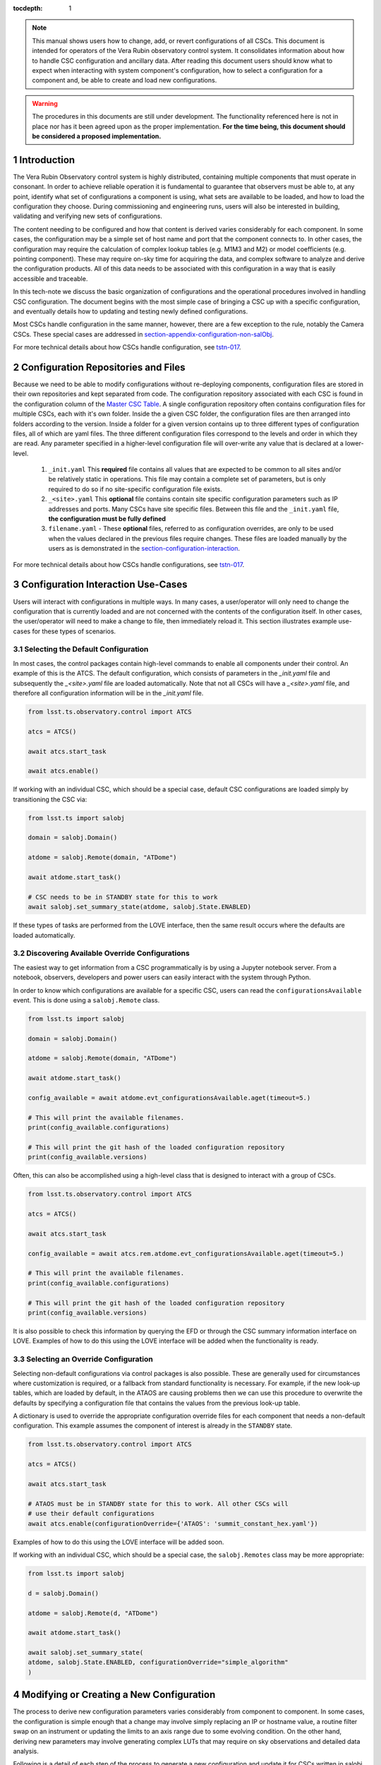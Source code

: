 ..
  Technote content.

  See https://developer.lsst.io/restructuredtext/style.html
  for a guide to reStructuredText writing.

:tocdepth: 1

.. Please do not modify tocdepth; will be fixed when a new Sphinx theme is shipped.

.. sectnum::

.. note::

    This manual shows users how to change, add, or revert configurations of all CSCs.
    This document is intended for operators of the Vera Rubin observatory control system.
    It consolidates information about how to handle CSC configuration and ancillary data.
    After reading this document users should know what to expect when interacting with system component's configuration, how to select a configuration for a component and, be able to create and load new configurations.

.. warning::

    The procedures in this documents are still under development. The functionality referenced here is not in place nor has it been agreed upon as the proper implementation.
    **For the time being, this document should be considered a proposed implementation.**

.. _section-introduction:

Introduction
============

The Vera Rubin Observatory control system is highly distributed, containing multiple components that must operate in consonant.
In order to achieve reliable operation it is fundamental to guarantee that observers must be able to, at any point, identify what set of configurations a component is using, what sets are available to be loaded, and how to load the configuration they choose.
During commissioning and engineering runs, users will also be interested in building, validating and verifying new sets of configurations.

The content needing to be configured and how that content is derived varies considerably for each component.
In some cases, the configuration may be a simple set of host name and port that the component connects to.
In other cases, the configuration may require the calculation of complex lookup tables (e.g. M1M3 and M2) or model coefficients (e.g. pointing component).
These may require on-sky time for acquiring the data, and complex software to analyze and derive the configuration products.
All of this data needs to be associated with this configuration in a way that is easily accessible and traceable.

In this tech-note we discuss the basic organization of configurations and the operational procedures involved in handling CSC configuration.
The document begins with the most simple case of bringing a CSC up with a specific configuration, and eventually details how to updating and testing newly defined configurations.

Most CSCs handle configuration in the same manner, however, there are a few exception to the rule, notably the Camera CSCs.
These special cases are addressed in section-appendix-configuration-non-salObj_.

For more technical details about how CSCs handle configuration, see `tstn-017 <https://tstn-017.lsst.io>`__.

Configuration Repositories and Files
====================================

Because we need to be able to modify configurations without re-deploying components, configuration files are stored in their own repositories and kept separated from code.
The configuration repository associated with each CSC is found in the configuration column of the `Master CSC Table`_.
A single configuration repository often contains configuration files for multiple CSCs, each with it's own folder.
Inside the a given CSC folder, the configuration files are then arranged into folders according to the version.
Inside a folder for a given version contains up to three different types of configuration files, all of which are yaml files.
The three different configuration files correspond to the levels and order in which they are read.
Any parameter specified in a higher-level configuration file will over-write any value that is declared at a lower-level.

    #. ``_init.yaml`` This **required** file contains all values that are expected to be common to all sites and/or be relatively static in operations.
       This file may contain a complete set of parameters, but is only required to do so if no site-specific configuration file exists.

    #. ``_<site>.yaml`` This **optional** file contains contain site specific configuration parameters such as IP addresses and ports.
       Many CSCs have site specific files.
       Between this file and the ``_init.yaml`` file, **the configuration must be fully defined**

    #. ``filename.yaml`` - These **optional** files, referred to as configuration overrides, are only to be used when the values declared in the previous files require changes.
       These files are loaded manually by the users as is demonstrated in the section-configuration-interaction_.

For more technical details about how CSCs handle configurations, see `tstn-017 <https://tstn-017.lsst.io>`__.


.. _Master CSC Table: https://ts-xml.lsst.io/#master-csc-table.

.. _section-configuration-interaction:

Configuration Interaction Use-Cases
===================================

Users will interact with configurations in multiple ways.
In many cases, a user/operator will only need to change the configuration that is currently loaded and are not concerned with the contents of the configuration itself.
In other cases, the user/operator will need to make a change to file, then immediately reload it.
This section illustrates example use-cases for these types of scenarios.

Selecting the Default Configuration
-----------------------------------

In most cases, the control packages contain high-level commands to enable all components under their control.
An example of this is the ATCS.
The default configuration, which consists of parameters in the `_init.yaml` file and subsequently the `_<site>.yaml` file are loaded automatically.
Note that not all CSCs will have a `_<site>.yaml` file, and therefore all configuration information will be in the `_init.yaml` file.

.. code-block:: python

    from lsst.ts.observatory.control import ATCS

    atcs = ATCS()

    await atcs.start_task

    await atcs.enable()

.. It is also possible to perform this action using a ``Script`` in the ``scriptQueue``.
.. There are different ways to launch scripts.
.. From a Jupyter notebook, the user could launch a script by doing the following:

.. .. code-block:: python

    from lsst.ts.observatory.control import ScriptQueue

    # index = 1 is the MT Queue and index = 2 the AT
    queue = ScriptQueue(index=2)

    await queue.start_task

    script = await queue.add("auxtel/enable_atcs.py")

    # Wait for script to execute
    await script.done()

.. Another alternative would be to launch the ``Script`` from the LOVE Queue interface.

.. TODO: Add example on how to launch script from LOVE interface

If working with an individual CSC, which should be a special case, default CSC configurations are loaded simply by transitioning the CSC via:

.. code-block:: python

    from lsst.ts import salobj

    domain = salobj.Domain()

    atdome = salobj.Remote(domain, "ATDome")

    await atdome.start_task()

    # CSC needs to be in STANDBY state for this to work
    await salobj.set_summary_state(atdome, salobj.State.ENABLED)

.. Similarly, this can be accomplished by using the ``ScriptQueue``, from Jupyter;

.. .. code-block:: python

    from lsst.ts.observatory.control import ScriptQueue

    # index = 1 is the MT Queue and index = 2 the AT
    queue = ScriptQueue(index=2)

    await queue.start_task

    script = await queue.add("set_summary_state", config={"data": [("ATDome", "ENABLED")]})

    # Wait for script to execute
    await script.done()


If these types of tasks are performed from the LOVE interface, then the same result occurs where the defaults are loaded automatically.

.. TODO: Add example on how to launch script from LOVE interface


Discovering Available Override Configurations
---------------------------------------------

The easiest way to get information from a CSC programmatically is by using a Jupyter notebook server.
From a notebook, observers, developers and power users can easily interact with the system through Python.

In order to know which configurations are available for a specific CSC, users can read the ``configurationsAvailable`` event.
This is done using a ``salobj.Remote`` class.

.. code-block:: python

    from lsst.ts import salobj

    domain = salobj.Domain()

    atdome = salobj.Remote(domain, "ATDome")

    await atdome.start_task()

    config_available = await atdome.evt_configurationsAvailable.aget(timeout=5.)

    # This will print the available filenames.
    print(config_available.configurations)

    # This will print the git hash of the loaded configuration repository
    print(config_available.versions)

Often, this can also be accomplished using a high-level class that is designed to interact with a group of CSCs.

.. code-block:: python

    from lsst.ts.observatory.control import ATCS

    atcs = ATCS()

    await atcs.start_task

    config_available = await atcs.rem.atdome.evt_configurationsAvailable.aget(timeout=5.)

    # This will print the available filenames.
    print(config_available.configurations)

    # This will print the git hash of the loaded configuration repository
    print(config_available.versions)

It is also possible to check this information by querying the EFD or through the CSC summary information interface on LOVE.
Examples of how to do this using the LOVE interface will be added when the functionality is ready.

.. TODO: Add example of how to get this information from the EFD and LOVE.


.. _section-configuration-interaction_non_default:

Selecting an Override Configuration
-------------------------------------

Selecting non-default configurations via control packages is also possible.
These are generally used for circumstances where customization is required, or a fallback from standard functionality is necessary.
For example, if the new look-up tables, which are loaded by default, in the ATAOS are causing problems then we can use this procedure to overwrite the defaults by specifying a configuration file that contains the values from the previous look-up table.

A dictionary is used to override the appropriate configuration override files for each component that needs a non-default configuration.
This example assumes the component of interest is already in the ``STANDBY`` state.

.. code-block:: python

    from lsst.ts.observatory.control import ATCS

    atcs = ATCS()

    await atcs.start_task

    # ATAOS must be in STANDBY state for this to work. All other CSCs will
    # use their default configurations
    await atcs.enable(configurationOverride={'ATAOS': 'summit_constant_hex.yaml'})

.. From a Jupyter notebook, users can also launch a script by doing the following:

.. .. code-block:: python

    from lsst.ts.observatory.control import ScriptQueue

    # index = 1 is the MT Queue and index = 2 the AT
    queue = ScriptQueue(index=2)

    await queue.start_task

    script = await queue.add("auxtel/enable_atcs.py", config={"ATAOS": "summit_constant_hex"})

    # Wait for script to execute
    await script.done()

.. And from the LOVE interface:

Examples of how to do this using the LOVE interface will be added soon.

.. TODO: Add example on how to launch script from LOVE interface

If working with an individual CSC, which should be a special case, the ``salobj.Remotes`` class may be more appropriate:

.. code-block:: python

    from lsst.ts import salobj

    d = salobj.Domain()

    atdome = salobj.Remote(d, "ATDome")

    await atdome.start_task()

    await salobj.set_summary_state(
    atdome, salobj.State.ENABLED, configurationOverride="simple_algorithm"
    )

.. And to launch a ``Script`` from Jupyter:

.. .. code-block:: python

    from lsst.ts.observatory.control import ScriptQueue

    # index = 1 is the MT Queue and index = 2 the AT
    queue = ScriptQueue(index=2)

    await queue.start_task

    script = await queue.add("set_summary_state", config={"data": [("ATDome", "ENABLED", "simple_algorithm]})

    # Wait for script to execute
    await script.done()

.. Or from the LOVE interface:

.. TODO: Add example on how to launch script from LOVE interface

.. _section-configuration-creating-a-new:

Modifying or Creating a New Configuration
=========================================

The process to derive new configuration parameters varies considerably from component to component.
In some cases, the configuration is simple enough that a change may involve simply replacing an IP or hostname value, a routine filter swap on an instrument or updating the limits to an axis range due to some evolving condition.
On the other hand, deriving new parameters may involve generating complex LUTs that may require on sky observations and detailed data analysis.

Following is a detail of each step of the process to generate a new configuration and update it for CSCs written in salobj.
For other components, see the exception section below.


#.  Create a Jira ticket to track the work being done (e.g. DM-12345).
    If details or discussions are needed they can done using the Jira tickets itself.

    .. prompt:: bash

        git clone git@github.com:lsst-ts/ts_config_attcs.git
        git checkout -b tickets/DM-12345


#.  Execute the work needed to derive the new configuration parameter(s).

    As mentioned above, in some cases, the process may be straightforward, consisting simply of replacing the values of a set of parameters with given values (e.g., swapping filters).
    In these cases, this step will be simply verifying any required work was performed and continuing to the next step.
    Jira should be used to track those activities.

    The Jira ticket should also be used to track the work done on those cases where a more involved analysis is required, e.g., in-dome and/or on-sky data acquisition, EFD queries, data processing etc.
    Any ancillary software or data product required during this process should be properly managed using git.
    When working with Telescope and Site components, any software required during this process should be stored in a git repository in `T&S GitHub organization <https://github.com/orgs/lsst-ts>`__, and should follow the standard `T&S development workflow guidelines <https://tssw-developer.lsst.io>`__.
    This includes, but is not limited to, EFD queries, Jupyter notebooks, other data analysis routines (regardless of the programming language) and so on.
    The preferred location for storing Jupyter notebooks is the `ts_notebooks <https://github.com/lsst-ts/ts_notebooks>`__ repository.

    ..    Details on how to deals with Camera and DM components will be given in the
    ..    future.

    Any intermediate data product(s) generated in the process should also be stored in the `git Large File Storage <https://developer.lsst.io/git/git-lfs.html>`__  or, if size permits, with the software repository itself.

#.  Edit/Add/Replace the configuration file(s) in the CSC's configuration directory.

        - If editing the ``_init.yaml`` or a ``_<site>.yaml`` file, the filename must remain unchanged.
        - If editing or adding an configuration override file, ideally the name of the file should reflect the purpose of change; dates can also be used as well.
          Old configuration files can be kept in the repo if they still represent valid configurations. Otherwise, they should be removed.
          Note, though, that they will still remain available on previous commits in the git repo, enabling historical comparison.

#.  Fill out the required metadata at the top of the file detailing where any auxiliary data may be stored, the Jira ticket number used to create the file, and the reason for creating the configuration, such as in `this example <https://tstn-017.lsst.io/v/PREOPS-27/_downloads/ATSpectrograph_example_config.yaml>`__.


#.  If you have an environment to do so, such as the standard T&S development container, run the unit tests in the package locally.

#.  Add, commit and push the changes, with a commit message.

    .. prompt:: bash

        git commit -am "Add new LUTs for ATAOS (file 20200512-configuration.yaml) based on data taken on 20200512. Check DM-12345 for more information."
        git push

#. Verify the continuous integration tests pass. If they don't, fix the issue and repeat the previous step.

#.  Test the new configuration on the CSC.
    If this requires in-dome or on-sky testing, then create an annotated alpha release tag. Then make sure the test is properly documented in a technote and/or Jira ticket.
    To make the configuration available on a running CSC check :ref:`section-on-the-fly-config`.

#.  Create pull request(s) (PRs) to have the files reviewed

    PRs must be created for all repositories that where modified during the process, including, but not limited to, the configuration repository, ancillary software and documentation.

    The PRs will follow the standard review procedure.
    Once the they are approved, merged, tagged and released, the new configuration becomes official and will be deployed as part of the standard deployment process.


Exceptions
----------
TBR.

..
    TODO: Complete this section - Is this section meant to document procedures for non-Salobj CSCs?

.. _section-configuration-interaction-traceability:

Finding and Using a Previously Used Configuration
-------------------------------------------------

In the future, one may want to verify which configuration was being used for a given observation and possibly load the exact same configuration.
Because we often use generic filenames (e.g. `simple_algorithm.yaml`), and file contents can change with time, creating a robust version controlled system must go beyond simply changing filenames.
For this reason, additional metadata is associated with each configuration, notably the ``url`` and ``version`` parameters in both the ``configurationsAvailable`` and ``configurationApplied`` events.
These parameters are key to ensuring that each configuration is unique, and is traceable to their filename and contents.

The ``url`` parameter simply contains a URL indicating how the CSC connects to its settings (meaning a link to the repository).
The ``version`` parameter is more complicated.
For all CSCs (except possibly the cameras), the ``version`` parameter is a *branch description*\ [#git_version]_ which is automatically generated and populated by the CSCs.
This is what is output by running the following command in a configuration repository (e.g. ``ts_config_latiss``):

.. prompt:: bash

    git describe --all --long --always --dirty --broken

.. [#git_version] The option ``--broken`` was introduced in git 2.13.7

An example output is, ``heads/develop-0-gc89ef1a``.
The repository branch (or tag) name forms the first part of the branch description.
This first part contain individual identifiers and can change rapidly.
It may take any form necessary to convey the appropriate information.
The last 7 characters (``c89ef1a``) is the hash of the commit of repository, so all configuration files in that repo correspond to the same hash.
Users can find this commit by navigating to the repository on github, searching for the commit hash, then
clicking on the "commits" section of the search results, as shown in :ref:`the screenshot below <fig-commit-tracing>`.

.. figure:: /_static/tracing_a_commit_on_github.jpg
    :name: fig-commit-tracing

    Using the ``version`` output in the ``configurationApplied`` event, it is possible to traceback the repo to the configuration that was loaded.

Once we have identified the hash of the commit file we want to reload, we can do that without having to make any changes to the currently deployed software.
If we simply want to use the default configuration for a given CSC we can simply specify the commit hash with a preceding colon (``:``) as follows:

.. code-block:: python

    from lsst.ts.observatory.control import ATCS

    atcs = ATCS()

    await atcs.start_task

    # ATAOS must be in STANDBY state for this to work. All other CSCs will
    # use their default configurations
    await atcs.enable(configurationOverride={'ATAOS': ':c89ef1a'})

If we also want to specify an override file then we insert the filename before the colon (``:``) as shown below:

.. code-block:: python

    await atcs.enable(configurationOverride={'ATAOS': 'simple_algorithm.yaml:c89ef1a'})
.. _section-on-the-fly-config:

On-the-Fly Configuration Changes
--------------------------------

During the process of creating a new configuration (:ref:`section-configuration-creating-a-new`) or during a commissioning/engineering run, it may be necessary to make a new configuration available to a running CSC for testing without rebuilding/re-deploying the component.
In these cases, the user should also create a Jira ticket (or work out of an existing ticket) to document the occurrence.

Following are the steps to make a new configuration available to a running CSC:

#.  If the configuration is not already created and pushed to GitHub, follow steps 1 to 8 in :ref:`section-configuration-creating-a-new`.
#.  Create an annotated tag alpha tag following `semantic versioning`_.
    The tag must be created to ensure the heritage is not lost in a forced commit to the branch

    .. prompt:: bash

        git tag -a v1.4.0.alpha.1 -m "Updated focus values based on on-sky tests"

#.  Make sure the CSC in in ``STANDBY`` state, which can be accomplished using the following command.

    .. code-block:: python

        await salobj.set_summary_state(ataos, salobj.State.STANDBY)

#.  Login to the where the CSC is running.
    The procedure will vary depending on how the CSC is deployed.
    Most Telescope and Site components are deployed on containers using Kubernetes (k8s).
    For CSCs that are not running on a container, you should be able to login to the host machine with ``ssh`` and continue with the procedure (go to step 3).
    A provisional list of IPs can be found in `confluence <https://confluence.lsstcorp.org/x/qw6SBg>`.
    For details about the deployment system see the `deployment documentation <https://tstn-019.lsst.io>`_.

    The procedure to access containerized components is as follows:

    #.  Log in to the rancher service at https://rancher.ls.lsst.org.
        You will need special authorization to acquire an account on that service.

        .. warning::

            This service is responsible for managing the deployment of the entire system.
            Make sure you follow the procedure exactly.
            If you are in doubt about an operation make sure you verify it with knowledgeable personnel.

    #.  Once logged in, you will be presented with the :ref:`list of available k8s clusters <fig-rancher-page-1>`.

        .. figure:: /_static/rancher-page-1.png
          :name: fig-rancher-page-1
          :target: ../_images/rancher-page-1.png
          :alt: clusters

          List of Kubernetes clusters.
          At the time of this writing, the only cluster available was kueyen, the commissioning cluster at the base facility in Chile.

        Click on the name of the cluster where the CSC you want to modify is running.
        If it is a summit operation, the name of the cluster will be ``andes``.
        After selecting the cluster, you will be redirected to the :ref:`cluster dashboard <fig-cluster-dashboard>`.

        .. figure:: /_static/cluster-dashboard.png
           :name: fig-cluster-dashboard
           :target: ../_images/cluster-dashboard.png
           :alt: cluster dashboard

           Cluster dashboard.

    #.  On the top right corner of the :ref:`cluster dashboard <fig-cluster-dashboard>`, there is a button with ``Launch kubectl``.
        This will open an interactive session on you browser that will allow you to interact with the k8s cluster you selected.
        If you are knowledgeable about k8s you can also download the ``Kubeconfig file`` and login to the cluster from your own computer.

        .. warning::

            **Do not** download the ``Kubeconfig file`` unless you really know what you are doing.
            This file contains access and credential information that would allow users direct access to the k8s cluster.
    #.  Once you select ``Launch kubectl`` you will be redirected to a :ref:`Shell <fig-k8s-shell>` connected directly to the selected k8s cluster.

        .. figure:: /_static/k8s-shell.png
          :name: fig-k8s-shell
          :target: ../_images/k8s-shell.png
          :alt: kubectl shell

          Kubectl shell.

    #.  Use the following command to discover the container running the CSC :

        .. prompt:: bash

          kubectl get pods -n cscs

        This will list all the CSCs "pods" which are, basically, the running containers.
        The name of the CSC will be part of the pod name and should be easy to identify.

    #.  Connect to the running pod:

        .. prompt:: bash

          kubectl exec -it -n cscs <pod-name> -- /bin/bash

        Make sure to replace ``<pod-name>`` with the name of the pod for that CSC.

#.  Once inside the CSC host, go to the location where the configuration is installed.
    This information can be found in the CSC documentation or in the `deployment documentation`_.
    You should be able to use regular linux command line commands (e.g. ``ls`` and ``cd``).
#.  Once in the cloned configuration package, update the git repository and checkout the tag with the new configuration:

    .. prompt:: bash

      git fetch --all
      git checkout tags/v1.4.0.alpha.1

    You should see the new tag be pulled and git will tell you that you've changed tags/branches.

#.  Now re-enable the component to load the new configuration.

    If the ``_init.yaml`` or ``_<site>.yaml`` file was modified then use the following:

    .. code-block:: python

        await salobj.set_summary_state(ataos, salobj.State.ENABLED)

    If an override configuration was modified/added, then you must specify it using the ``configurationOverride`` keyword

    .. code-block:: python

        await salobj.set_summary_state(ataos, salobj.State.ENABLED, configurationOverride='summit_constant_hex')


The ``version`` attribute in the ``configurationsAvailable`` event would reflect that change with something like:

::

  version: heads/tags/v1.4.0.alpha.1-g79e2257

Note that it would be possible to track the configuration in the future by using the commit hash (``g79e2257``).

.. _semantic versioning: https://semver.org/.

.. _section-in-line-config:

In-line changes
---------------

During commissioning, we anticipate that there will be situations where quick configuration changes need to be implemented and tested.
In these cases, working out of a local branch and going over the :ref:`section-on-the-fly-config` process may result in the loss of on-sky time.
To ensure the work/changes is tracked it is still recommended that the user create a Jira ticket (or work out of an existing ticket) to document the occurrence.
Then, instead of checking out the repository locally, the user can work out of the deployed CSC configuration directly in the host.

.. warning::

    Users cannot push changes from inside a component and therefore this method will result in a loss of information and traceability.
    Therefore, this procedure should be reserved only for critical situations.

To do this, perform the following procedure:

#.  Verify (or transition) the CSC in in ``STANDBY`` state.

    .. code-block:: python

        await salobj.set_summary_state(ataos, salobj.State.STANDBY)

#.  Login to the where the CSC is running.
    The procedure will vary depending on how the CSC is deployed.
    For containerized components, you can find details on how to do that in the `deployment documentation <https://tstn-019.lsst.io>`_.
#.  Once inside the CSC host, go to the location where the configuration is installed.
    This information can be found in the CSC documentation or in the `deployment documentation`_.
#.  Create a local branch to work on that corresponds to the Jira ticket mentioned above.

    .. prompt:: bash

      git checkout tickets/DM-12345

#.  Use the available text editors (``vim`` and ``emacs`` are usually made available) to edit the configurations.
#.  Once the configurations are edited and saved, re-enable the component.

    .. code-block:: python

        await salobj.set_summary_state(ataos, salobj.State.ENABLED)


Transient filenames with Jira ticket numbers may be used for developing new configurations.
They should be moved to a more purpose-oriented filename at the earliest opportunity.

As stated in the warning above, these changes cannot be pushed from inside a component and therefore the changes made will result in a loss of information and traceability.
When you connect to the computer running a CSC and edit the configuration directly, the ``version`` parameter reflect that change with something like:

::

  version: heads/tickets/DM-12345-0-g79e2257-dirty

When this happens, it prevents us from precisely identifying what configuration was used.
In this case, the preferred solution is to use :ref:`section-on-the-fly-config` to ensure traceability is not lost, at the expense of a couple extra minutes.

Exceptions
----------

The following require different procedures to create/modify a configuration

- :ref:`Main and Auxiliary Telescope Pointing Components <section-pointing-component>`
- :ref:`ATMCS and ATPneumatics <section-atmcs-atpneumatics>`


.. _section-appendix-configuration-non-salObj:

Appendix I: Creating Configurations for non-salObj CSCs
=========================================================

This appendix details the require procedures to produce configuration files for specific CSCs that do not follow the procedure in this document.

.. _section-pointing-component:

Pointing Component
------------------

The pointing component has a configuration file that resides with the code base which, in itself, also defines a couple different files (e.g. pointing model).
Nevertheless, the CSC is not developed to be a configurable CSC, meaning it does not accept a ``configurationOverride`` value to switch between different configurations and does not output the required events.

The CSC is being developed by Observatory Sciences using C++.

.. Important::

    PROCEDURE TO BE ADDED


.. _section-atmcs-atpneumatics:

ATMCS and ATPneumatics
----------------------

.. Important::

    PROCEDURE TO BE ADDED

.. _section-non-configurable-cscs:

Non-Configurable CSCs
---------------------

Some CSCs will not be configurable at all.
Examples are sparse in our current architecture but, the from Salobj point of view, a CSC can be developed on top of a ``BaseCSC`` which makes it a non-configurable component.
Non-configurable CSCs will have no data in the configuration column of the `Master CSC Table`_.

A non-configurable CSC will ignore the ``configurationOverride`` attribute of the ``start`` command, as it does not contain any true meaning to it.
Likewise these CSCs will not output any of the configuration-related events.


.. rubric:: References

.. bibliography:: local.bib lsstbib/books.bib lsstbib/lsst.bib lsstbib/lsst-dm.bib lsstbib/refs.bib lsstbib/refs_ads.bib
    :style: lsst_aa

.. Add content here.
.. Do not include the document title (it's automatically added from metadata.yaml).

.. .. rubric:: References

.. Make in-text citations with: :cite:`bibkey`.

.. .. bibliography:: local.bib lsstbib/books.bib lsstbib/lsst.bib lsstbib/lsst-dm.bib lsstbib/refs.bib lsstbib/refs_ads.bib
..    :style: lsst_aa

